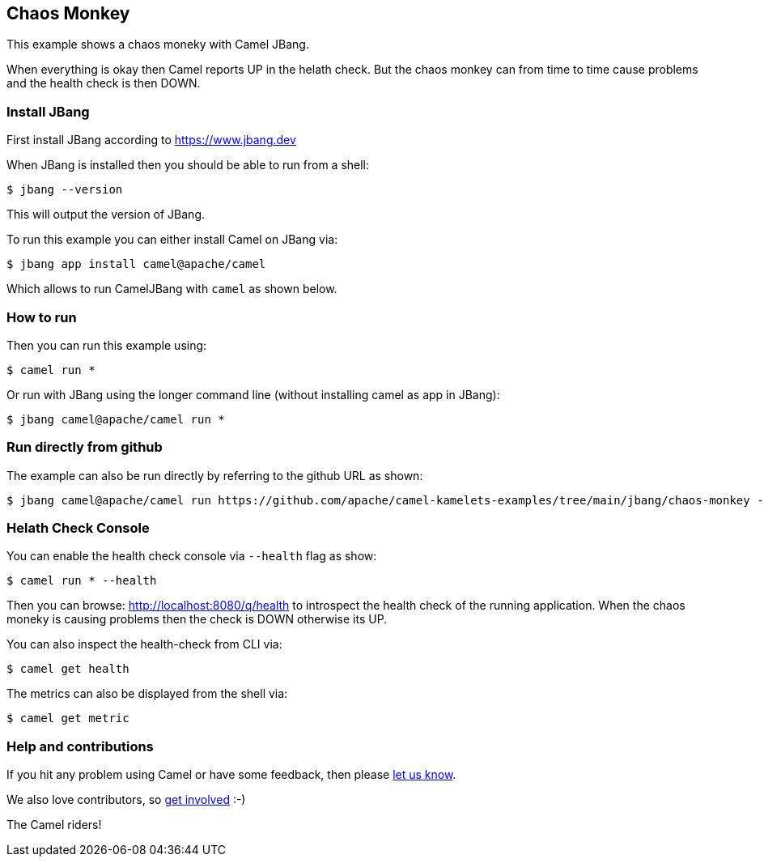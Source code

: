 == Chaos Monkey

This example shows a chaos moneky with Camel JBang.

When everything is okay then Camel reports UP in the helath check.
But the chaos monkey can from time to time cause problems and the health check is then DOWN.


=== Install JBang

First install JBang according to https://www.jbang.dev

When JBang is installed then you should be able to run from a shell:

[source,sh]
----
$ jbang --version
----

This will output the version of JBang.

To run this example you can either install Camel on JBang via:

[source,sh]
----
$ jbang app install camel@apache/camel
----

Which allows to run CamelJBang with `camel` as shown below.

=== How to run

Then you can run this example using:

[source,sh]
----
$ camel run *
----

Or run with JBang using the longer command line (without installing camel as app in JBang):

[source,sh]
----
$ jbang camel@apache/camel run *
----

=== Run directly from github

The example can also be run directly by referring to the github URL as shown:

[source,sh]
----
$ jbang camel@apache/camel run https://github.com/apache/camel-kamelets-examples/tree/main/jbang/chaos-monkey --health
----

=== Helath Check Console

You can enable the health check console via `--health` flag as show:

[source,sh]
----
$ camel run * --health
----

Then you can browse: http://localhost:8080/q/health to introspect the health check
of the running application. When the chaos moneky is causing problems then the check is DOWN otherwise its UP.

You can also inspect the health-check from CLI via:

[source,sh]
----
$ camel get health
----

The metrics can also be displayed from the shell via:

[source,sh]
----
$ camel get metric
----


=== Help and contributions

If you hit any problem using Camel or have some feedback, then please
https://camel.apache.org/community/support/[let us know].

We also love contributors, so
https://camel.apache.org/community/contributing/[get involved] :-)

The Camel riders!
